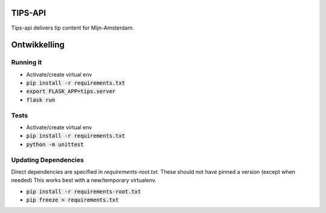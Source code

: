 TIPS-API
--------

Tips-api delivers tip content for Mijn-Amsterdam.

Ontwikkelling
-------------

Running it
==========
* Activate/create virtual env
* :code:`pip install -r requirements.txt`
* :code:`export FLASK_APP=tips.server`
* :code:`flask run`

Tests
=====
* Activate/create virtual env
* :code:`pip install -r requirements.txt`
* :code:`python -m unittest`


Updating Dependencies
=====================
Direct dependencies are specified in `requirements-root.txt`. These should not have pinned a version (except when needed)
This works best with a new/temporary virtualenv.

* :code:`pip install -r requirements-root.txt`
* :code:`pip freeze > requirements.txt`

